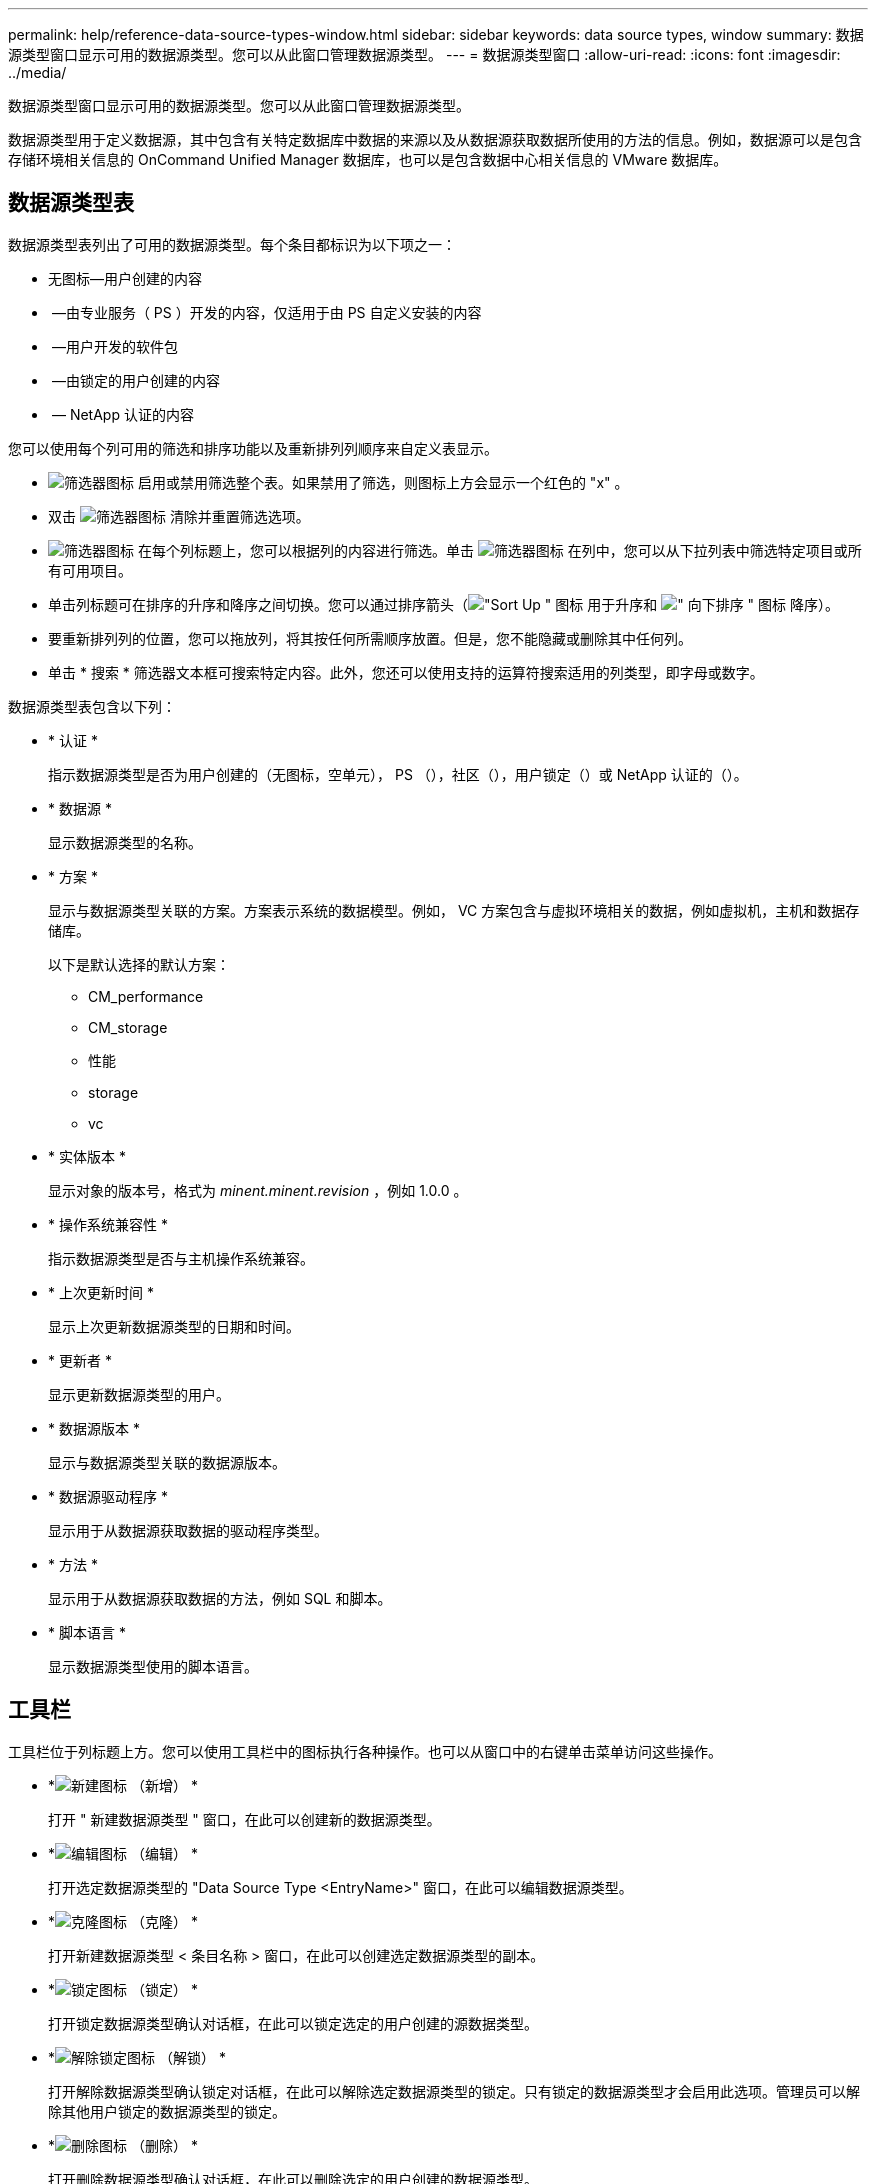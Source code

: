---
permalink: help/reference-data-source-types-window.html 
sidebar: sidebar 
keywords: data source types, window 
summary: 数据源类型窗口显示可用的数据源类型。您可以从此窗口管理数据源类型。 
---
= 数据源类型窗口
:allow-uri-read: 
:icons: font
:imagesdir: ../media/


[role="lead"]
数据源类型窗口显示可用的数据源类型。您可以从此窗口管理数据源类型。

数据源类型用于定义数据源，其中包含有关特定数据库中数据的来源以及从数据源获取数据所使用的方法的信息。例如，数据源可以是包含存储环境相关信息的 OnCommand Unified Manager 数据库，也可以是包含数据中心相关信息的 VMware 数据库。



== 数据源类型表

数据源类型表列出了可用的数据源类型。每个条目都标识为以下项之一：

* 无图标—用户创建的内容
* image:../media/ps_certified_icon_wfa.gif[""] —由专业服务（ PS ）开发的内容，仅适用于由 PS 自定义安装的内容
* image:../media/community_certification.gif[""] —用户开发的软件包
* image:../media/lock_icon_wfa.gif[""] —由锁定的用户创建的内容
* image:../media/netapp_certified.gif[""] — NetApp 认证的内容


您可以使用每个列可用的筛选和排序功能以及重新排列列顺序来自定义表显示。

* image:../media/filter_icon_wfa.gif["筛选器图标"] 启用或禁用筛选整个表。如果禁用了筛选，则图标上方会显示一个红色的 "x" 。
* 双击 image:../media/filter_icon_wfa.gif["筛选器图标"] 清除并重置筛选选项。
* image:../media/wfa_filter_icon.gif["筛选器图标"] 在每个列标题上，您可以根据列的内容进行筛选。单击 image:../media/wfa_filter_icon.gif["筛选器图标"] 在列中，您可以从下拉列表中筛选特定项目或所有可用项目。
* 单击列标题可在排序的升序和降序之间切换。您可以通过排序箭头（image:../media/wfa_sortarrow_up_icon.gif["\"Sort Up \" 图标"] 用于升序和 image:../media/wfa_sortarrow_down_icon.gif["\" 向下排序 \" 图标"] 降序）。
* 要重新排列列的位置，您可以拖放列，将其按任何所需顺序放置。但是，您不能隐藏或删除其中任何列。
* 单击 * 搜索 * 筛选器文本框可搜索特定内容。此外，您还可以使用支持的运算符搜索适用的列类型，即字母或数字。


数据源类型表包含以下列：

* * 认证 *
+
指示数据源类型是否为用户创建的（无图标，空单元）， PS （image:../media/ps_certified_icon_wfa.gif[""]），社区（image:../media/community_certification.gif[""]），用户锁定（image:../media/lock_icon_wfa.gif[""]）或 NetApp 认证的（image:../media/netapp_certified.gif[""]）。

* * 数据源 *
+
显示数据源类型的名称。

* * 方案 *
+
显示与数据源类型关联的方案。方案表示系统的数据模型。例如， VC 方案包含与虚拟环境相关的数据，例如虚拟机，主机和数据存储库。

+
以下是默认选择的默认方案：

+
** CM_performance
** CM_storage
** 性能
** storage
** vc


* * 实体版本 *
+
显示对象的版本号，格式为 _minent.minent.revision_ ，例如 1.0.0 。

* * 操作系统兼容性 *
+
指示数据源类型是否与主机操作系统兼容。

* * 上次更新时间 *
+
显示上次更新数据源类型的日期和时间。

* * 更新者 *
+
显示更新数据源类型的用户。

* * 数据源版本 *
+
显示与数据源类型关联的数据源版本。

* * 数据源驱动程序 *
+
显示用于从数据源获取数据的驱动程序类型。

* * 方法 *
+
显示用于从数据源获取数据的方法，例如 SQL 和脚本。

* * 脚本语言 *
+
显示数据源类型使用的脚本语言。





== 工具栏

工具栏位于列标题上方。您可以使用工具栏中的图标执行各种操作。也可以从窗口中的右键单击菜单访问这些操作。

* *image:../media/new_wfa_icon.gif["新建图标"] （新增） *
+
打开 " 新建数据源类型 " 窗口，在此可以创建新的数据源类型。

* *image:../media/edit_wfa_icon.gif["编辑图标"] （编辑） *
+
打开选定数据源类型的 "Data Source Type <EntryName>" 窗口，在此可以编辑数据源类型。

* *image:../media/clone_wfa_icon.gif["克隆图标"] （克隆） *
+
打开新建数据源类型 < 条目名称 > 窗口，在此可以创建选定数据源类型的副本。

* *image:../media/lock_wfa_icon.gif["锁定图标"] （锁定） *
+
打开锁定数据源类型确认对话框，在此可以锁定选定的用户创建的源数据类型。

* *image:../media/unlock_wfa_icon.gif["解除锁定图标"] （解锁） *
+
打开解除数据源类型确认锁定对话框，在此可以解除选定数据源类型的锁定。只有锁定的数据源类型才会启用此选项。管理员可以解除其他用户锁定的数据源类型的锁定。

* *image:../media/delete_wfa_icon.gif["删除图标"] （删除） *
+
打开删除数据源类型确认对话框，在此可以删除选定的用户创建的数据源类型。

+

NOTE: 您不能删除 WFA 或 PS 数据源类型。

* *image:../media/export_wfa_icon.gif["导出图标"] （导出） *
+
用于导出选定的用户创建的数据源类型。

+

NOTE: 您不能导出 WFA 或 PS 数据源类型。

* *image:../media/add_to_pack.png["添加到软件包图标"] （添加到软件包） *
+
打开添加到数据包数据源类型对话框，在此可以将数据源类型及其可靠实体添加到可编辑的数据包中。

+

NOTE: 只有将认证设置为无的数据源类型才会启用添加到软件包功能。

* *image:../media/remove_from_pack.png["从软件包中删除图标"] （从软件包中删除） *
+
打开选定数据源类型的 " 从数据包中删除数据源 " 对话框，在此可以从数据包中删除或删除数据源类型。

+

NOTE: 只有将认证设置为无的数据源类型才会启用从软件包中删除功能。


